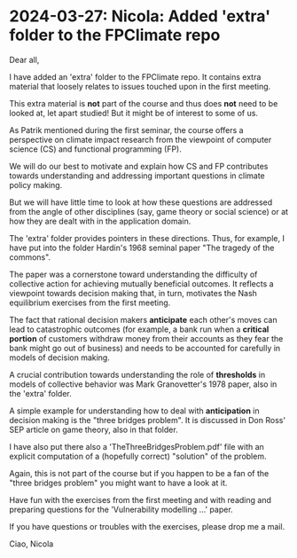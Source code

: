 * 2024-03-27: Nicola: Added 'extra' folder to the FPClimate repo
Dear all,

I have added an 'extra' folder to the FPClimate repo. It contains extra
material that loosely relates to issues touched upon in the first
meeting.

This extra material is *not* part of the course and thus does *not* need
to be looked at, let apart studied! But it might be of interest to some
of us.

As Patrik mentioned during the first seminar, the course offers a
perspective on climate impact research from the viewpoint of computer
science (CS) and functional programming (FP).

We will do our best to motivate and explain how CS and FP contributes
towards understanding and addressing important questions in climate
policy making.

But we will have little time to look at how these questions are
addressed from the angle of other disciplines (say, game theory or
social science) or at how they are dealt with in the application domain.

The 'extra' folder provides pointers in these directions. Thus, for
example, I have put into the folder Hardin's 1968 seminal paper "The
tragedy of the commons".

The paper was a cornerstone toward understanding the difficulty of
collective action for achieving mutually beneficial outcomes. It
reflects a viewpoint towards decision making that, in turn, motivates
the Nash equilibrium exercises from the first meeting.

The fact that rational decision makers *anticipate* each other's moves
can lead to catastrophic outcomes (for example, a bank run when a
*critical portion* of customers withdraw money from their accounts as
they fear the bank might go out of business) and needs to be accounted
for carefully in models of decision making.

A crucial contribution towards understanding the role of *thresholds* in
models of collective behavior was Mark Granovetter's 1978 paper, also in
the 'extra' folder.

A simple example for understanding how to deal with *anticipation* in
decision making is the "three bridges problem". It is discussed in Don
Ross' SEP article on game theory, also in that folder.

I have also put there also a 'TheThreeBridgesProblem.pdf' file with an
explicit computation of a (hopefully correct) "solution" of the problem.

Again, this is not part of the course but if you happen to be a fan of
the "three bridges problem" you might want to have a look at it.

Have fun with the exercises from the first meeting and with reading and
preparing questions for the 'Vulnerability modelling ...'  paper.

If you have questions or troubles with the exercises, please drop me a
mail.

Ciao,
Nicola
